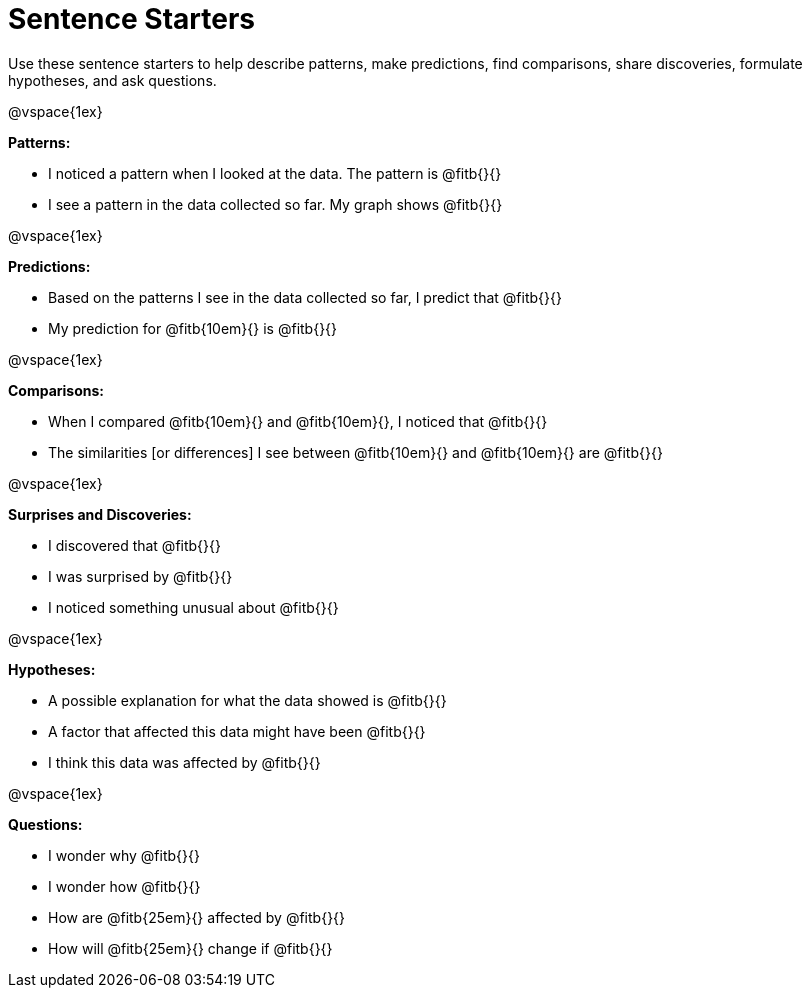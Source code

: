 = Sentence Starters

Use these sentence starters to help describe patterns, make predictions, find comparisons, share discoveries, formulate hypotheses, and ask questions.

@vspace{1ex}

**Patterns:**

- I noticed a pattern when I looked at the data. The pattern is @fitb{}{}
- I see a pattern in the data collected so far. My graph shows @fitb{}{}

@vspace{1ex}

**Predictions:**

- Based on the patterns I see in the data collected so far, I predict that @fitb{}{}
- My prediction for @fitb{10em}{} is @fitb{}{}

@vspace{1ex}

**Comparisons:**

- When I compared @fitb{10em}{} and @fitb{10em}{}, I noticed that @fitb{}{}
- The similarities [or differences] I see between @fitb{10em}{} and @fitb{10em}{} are @fitb{}{}

@vspace{1ex}

**Surprises and Discoveries:**

- I discovered that @fitb{}{}
- I was surprised by @fitb{}{}
- I noticed something unusual about @fitb{}{}

@vspace{1ex}

**Hypotheses:**

- A possible explanation for what the data showed is @fitb{}{}
- A factor that affected this data might have been @fitb{}{}
- I think this data was affected by @fitb{}{}

@vspace{1ex}

**Questions:**

- I wonder why @fitb{}{}
- I wonder how @fitb{}{}
- How are @fitb{25em}{} affected by @fitb{}{}
- How will @fitb{25em}{} change if @fitb{}{}